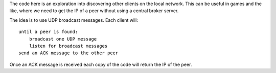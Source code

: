 The code here is an exploration into discovering other clients on the local
network.  This can be useful in games and the like, where we need to get the
IP of a peer without using a central broker server.

The idea is to use UDP broadcast messages.  Each client will::

    until a peer is found:
        broadcast one UDP message
        listen for broadcast messages
    send an ACK message to the other peer

Once an ACK message is received each copy of the code will return the IP of
the peer.


